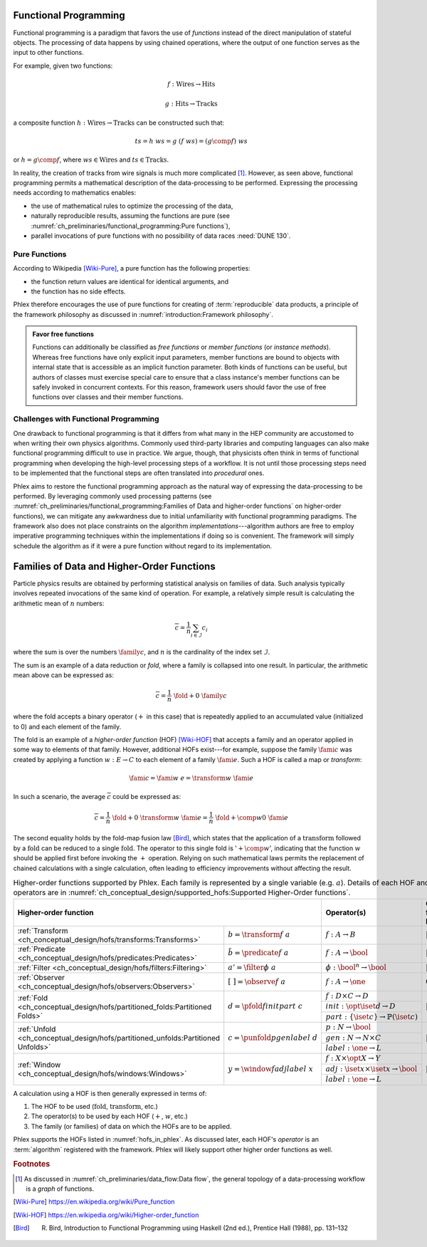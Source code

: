 Functional Programming
======================

Functional programming is a paradigm that favors the use of *functions* instead of the direct manipulation of stateful objects.
The processing of data happens by using chained operations, where the output of one function serves as the input to other functions.

For example, given two functions:

.. math::
   f: \mbox{Wires} \rightarrow \mbox{Hits}

   g: \mbox{Hits} \rightarrow \mbox{Tracks}

a composite function :math:`h: \mbox{Wires} \rightarrow \mbox{Tracks}` can be constructed such that:

.. math::
   ts = h\ ws = g\ (f\ ws) = (g \comp f)\ ws

or :math:`h = g \comp f`, where :math:`ws \in \mbox{Wires}` and :math:`ts \in \mbox{Tracks}`.

In reality, the creation of tracks from wire signals is much more complicated [#graph]_.
However, as seen above, functional programming permits a mathematical description of the data-processing to be performed.
Expressing the processing needs according to mathematics enables:

- the use of mathematical rules to optimize the processing of the data,
- naturally reproducible results, assuming the functions are pure (see :numref:`ch_preliminaries/functional_programming:Pure functions`),
- parallel invocations of pure functions with no possibility of data races :need:`DUNE 130`.

Pure Functions
--------------

According to Wikipedia [Wiki-Pure]_, a pure function has the following properties:

- the function return values are identical for identical arguments, and
- the function has no side effects.

Phlex therefore encourages the use of pure functions for creating of :term:`reproducible` data products, a principle of the framework philosophy as discussed in :numref:`introduction:Framework philosophy`.

.. admonition:: Favor free functions

    Functions can additionally be classified as *free functions* or *member functions* (or *instance methods*).
    Whereas free functions have only explicit input parameters, member functions are bound to objects with internal state that is accessible as an implicit function parameter.
    Both kinds of functions can be useful, but authors of classes must exercise special care to ensure that a class instance's member functions can be safely invoked in concurrent contexts.
    For this reason, framework users should favor the use of free functions over classes and their member functions.

Challenges with Functional Programming
--------------------------------------

One drawback to functional programming is that it differs from what many in the HEP community are accustomed to when writing their own physics algorithms.
Commonly used third-party libraries and computing languages can also make functional programming difficult to use in practice.
We argue, though, that physicists often think in terms of functional programming when developing the high-level processing steps of a workflow.
It is not until those processing steps need to be implemented that the functional steps are often translated into *procedural* ones.

Phlex aims to restore the functional programming approach as the natural way of expressing the data-processing to be performed.
By leveraging commonly used processing patterns (see :numref:`ch_preliminaries/functional_programming:Families of Data and higher-order functions` on higher-order functions), we can mitigate any awkwardness due to initial unfamiliarity with functional programming paradigms.
The framework also does not place constraints on the algorithm *implementations*---algorithm authors are free to employ imperative programming techniques within the implementations if doing so is convenient.
The framework will simply schedule the algorithm as if it were a pure function without regard to its implementation.

Families of Data and Higher-Order Functions
============================================

Particle physics results are obtained by performing statistical analysis on families of data.
Such analysis typically involves repeated invocations of the same kind of operation.
For example, a relatively simple result is calculating the arithmetic mean of :math:`n` numbers:

.. math::
   \overline{c} = \frac{1}{n}\sum_{i \in \mathcal{I}} c_i

where the sum is over the numbers :math:`\family{c}`, and :math:`n` is the cardinality of the index set :math:`\mathcal{I}`.

The sum is an example of a data reduction or *fold*, where a family is collapsed into one result.
In particular, the arithmetic mean above can be expressed as:

.. math::
   \overline{c} = \frac{1}{n}\ \fold{+}{0}\ \family{c}

where the fold accepts a binary operator (:math:`+` in this case) that is repeatedly applied to an accumulated value (initialized to 0) and each element of the family.

The fold is an example of a *higher-order function* (HOF) [Wiki-HOF]_ that accepts a family and an operator applied in some way to elements of that family.
However, additional HOFs exist---for example, suppose the family :math:`\fami{c}` was created by applying a function :math:`w: E \rightarrow C` to each element of a family :math:`\fami{e}`.
Such a HOF is called a map or *transform*:

.. math::
   \fami{c} = \fami{w\ e} = \transform{w}\ \fami{e}

In such a scenario, the average :math:`\overline{c}` could be expressed as:

.. math::
   \overline{c} = \frac{1}{n}\ \fold{+}{0}\ \transform{w}\ \fami{e} = \frac{1}{n}\ \fold{+ \comp w}{0}\ \fami{e}

The second equality holds by the fold-map fusion law [Bird]_, which states that the application of a :math:`\text{transform}` followed by a :math:`\text{fold}` can be reduced to a single :math:`\text{fold}`.
The operator to this single fold is ':math:`+ \comp w`', indicating that the function :math:`w` should be applied first before invoking the :math:`+` operation.
Relying on such mathematical laws permits the replacement of chained calculations with a single calculation, often leading to efficiency improvements without affecting the result.

.. _hofs_in_phlex:

.. table:: Higher-order functions supported by Phlex.
           Each family is represented by a single variable (e.g. :math:`a`).
           Details of each HOF and its operators are in :numref:`ch_conceptual_design/supported_hofs:Supported Higher-Order functions`.
   :widths: 15 30 30 25

   +----------------------------------------------------------------------------------------------------------------------------+-------------------------------------------------------------+---------------------------+
   | **Higher-order function**                                                                                                  | Operator(s)                                                 | Output family length      |
   +===================================================================================+========================================+=============================================================+===========================+
   | :ref:`Transform <ch_conceptual_design/hofs/transforms:Transforms>`                | :math:`b = \transform{f}\ a`           | :math:`f: A \rightarrow B`                                  | :math:`|b| = |a|`         |
   +-----------------------------------------------------------------------------------+----------------------------------------+-------------------------------------------------------------+---------------------------+
   | :ref:`Predicate <ch_conceptual_design/hofs/predicates:Predicates>`                | :math:`\tilde{b} = \predicate{f}\ a`   | :math:`f: A \rightarrow \bool`                              | :math:`|\tilde{b}| = |a|` |
   +-----------------------------------------------------------------------------------+----------------------------------------+-------------------------------------------------------------+---------------------------+
   | :ref:`Filter <ch_conceptual_design/hofs/filters:Filtering>`                       | :math:`a' = \filter{\phi}\ a`          | :math:`\phi: \bool^n \rightarrow \bool`                     | :math:`|a'| \le |a|`      |
   +-----------------------------------------------------------------------------------+----------------------------------------+-------------------------------------------------------------+---------------------------+
   | :ref:`Observer <ch_conceptual_design/hofs/observers:Observers>`                   | :math:`[\ \ ] = \observe{f}\ a`        | :math:`f: A \rightarrow \one`                               | :math:`0`                 |
   +-----------------------------------------------------------------------------------+----------------------------------------+-------------------------------------------------------------+---------------------------+
   | :ref:`Fold <ch_conceptual_design/hofs/partitioned_folds:Partitioned Folds>`       | :math:`d = \pfold{f}{init}{part}\ c`   | :math:`f: D \times C \rightarrow D`                         | :math:`|d| \le |c|`       |
   |                                                                                   |                                        +-------------------------------------------------------------+                           |
   |                                                                                   |                                        | :math:`init: \opt{\iset{d}} \rightarrow D`                  |                           |
   |                                                                                   |                                        +-------------------------------------------------------------+                           |
   |                                                                                   |                                        | :math:`part: \{\iset{c}\} \rightarrow \mathbb{P}(\iset{c})` |                           |
   +-----------------------------------------------------------------------------------+----------------------------------------+-------------------------------------------------------------+---------------------------+
   | :ref:`Unfold <ch_conceptual_design/hofs/partitioned_unfolds:Partitioned Unfolds>` | :math:`c = \punfold{p}{gen}{label}\ d` | :math:`p: N \rightarrow \bool`                              | :math:`|c| \ge |d|`       |
   |                                                                                   |                                        +-------------------------------------------------------------+                           |
   |                                                                                   |                                        | :math:`gen: N \rightarrow N \times C`                       |                           |
   |                                                                                   |                                        +-------------------------------------------------------------+                           |
   |                                                                                   |                                        | :math:`label: \one \rightarrow L`                           |                           |
   +-----------------------------------------------------------------------------------+----------------------------------------+-------------------------------------------------------------+---------------------------+
   | :ref:`Window <ch_conceptual_design/hofs/windows:Windows>`                         | :math:`y = \window{f}{adj}{label}\ x`  | :math:`f: X \times \opt{X} \rightarrow Y`                   | :math:`|y| = |x|`         |
   |                                                                                   |                                        +-------------------------------------------------------------+                           |
   |                                                                                   |                                        | :math:`adj: \iset{x} \times \iset{x} \rightarrow \bool`     |                           |
   |                                                                                   |                                        +-------------------------------------------------------------+                           |
   |                                                                                   |                                        | :math:`label: \one \rightarrow L`                           |                           |
   +-----------------------------------------------------------------------------------+----------------------------------------+-------------------------------------------------------------+---------------------------+

A calculation using a HOF is then generally expressed in terms of:

1. The HOF to be used (:math:`\text{fold}`, :math:`\text{transform}`, etc.)
2. The operator(s) to be used by each HOF (:math:`+`, :math:`w`, etc.)
3. The family (or families) of data on which the HOFs are to be applied.

.. index:: Algorithm

Phlex supports the HOFs listed in :numref:`hofs_in_phlex`.
As discussed later, each HOF's *operator* is an :term:`algorithm` registered with the framework.
Phlex will likely support other higher order functions as well.

.. rubric:: Footnotes

.. [#graph] As discussed in :numref:`ch_preliminaries/data_flow:Data flow`, the general topology of a data-processing workflow is a *graph* of functions.

.. only:: html

   .. rubric:: References

.. [Wiki-Pure] https://en.wikipedia.org/wiki/Pure_function
.. [Wiki-HOF] https://en.wikipedia.org/wiki/Higher-order_function
.. [Bird] R. Bird, Introduction to Functional Programming using Haskell (2nd ed.), Prentice Hall (1988), pp. 131–132
